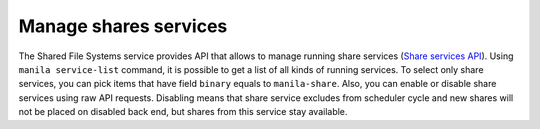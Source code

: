 .. _shared_file_systems_services_manage.rst:

======================
Manage shares services
======================

The Shared File Systems service provides API that allows to manage running
share services (`Share services API
<http://developer.openstack.org/api-ref-share-v2.html#share-services>`_).
Using ``manila service-list`` command, it is possible to get a list of all
kinds of running services. To select only share services, you can pick items
that have field ``binary`` equals to ``manila-share``. Also, you can enable or
disable share services using raw API requests. Disabling means that share
service excludes from scheduler cycle and new shares will not be placed on
disabled back end, but shares from this service stay available.
